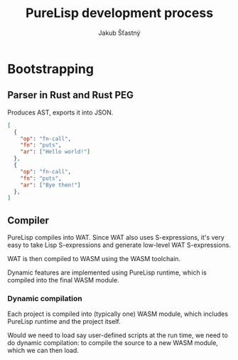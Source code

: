 #+TITLE:  PureLisp development process
#+AUTHOR: Jakub Šťastný

* Bootstrapping
** Parser in Rust and Rust PEG

Produces AST, exports it into JSON.

#+BEGIN_SRC json
[
  {
    "op": "fn-call",
    "fn": "puts",
    "ar": ["Hello world!"]
  },
  {
    "op": "fn-call",
    "fn": "puts",
    "ar": ["Bye then!"]
  },
]
#+END_SRC

** Compiler

PureLisp compiles into WAT. Since WAT also uses S-expressions, it's very easy to take Lisp S-expressions and generate low-level WAT S-expressions.

WAT is then compiled to WASM using the WASM toolchain.

Dynamic features are implemented using PureLisp runtime, which is compiled into the final WASM module.

*** Dynamic compilation

Each project is compiled into (typically one) WASM module, which includes PureLisp runtime and the project itself.

Would we need to load say user-defined scripts at the run time, we need to do dynamic compilation: to compile the source to a new WASM module, which we can then load.